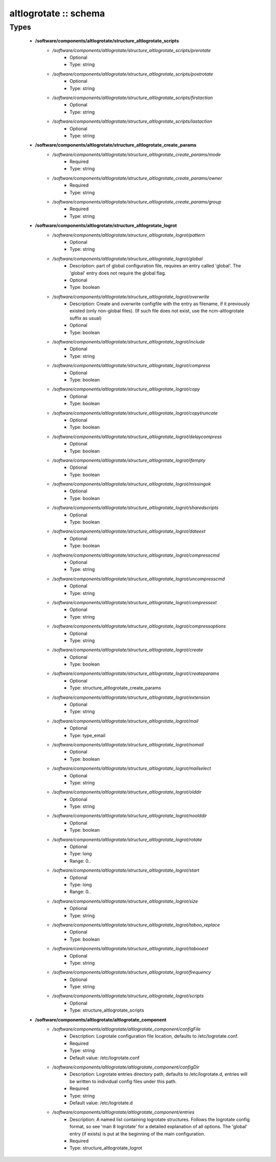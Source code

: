 ######################
altlogrotate :: schema
######################

Types
-----

 - **/software/components/altlogrotate/structure_altlogrotate_scripts**
    - */software/components/altlogrotate/structure_altlogrotate_scripts/prerotate*
        - Optional
        - Type: string
    - */software/components/altlogrotate/structure_altlogrotate_scripts/postrotate*
        - Optional
        - Type: string
    - */software/components/altlogrotate/structure_altlogrotate_scripts/firstaction*
        - Optional
        - Type: string
    - */software/components/altlogrotate/structure_altlogrotate_scripts/lastaction*
        - Optional
        - Type: string
 - **/software/components/altlogrotate/structure_altlogrotate_create_params**
    - */software/components/altlogrotate/structure_altlogrotate_create_params/mode*
        - Required
        - Type: string
    - */software/components/altlogrotate/structure_altlogrotate_create_params/owner*
        - Required
        - Type: string
    - */software/components/altlogrotate/structure_altlogrotate_create_params/group*
        - Required
        - Type: string
 - **/software/components/altlogrotate/structure_altlogrotate_logrot**
    - */software/components/altlogrotate/structure_altlogrotate_logrot/pattern*
        - Optional
        - Type: string
    - */software/components/altlogrotate/structure_altlogrotate_logrot/global*
        - Description: part of global configuration file, requires an entry called 'global'. The 'global' entry does not require the global flag.
        - Optional
        - Type: boolean
    - */software/components/altlogrotate/structure_altlogrotate_logrot/overwrite*
        - Description: Create and overwrite configfile with the entry as filename, if it previously existed (only non-global files). (If such file does not exist, use the ncm-altlogrotate suffix as usual)
        - Optional
        - Type: boolean
    - */software/components/altlogrotate/structure_altlogrotate_logrot/include*
        - Optional
        - Type: string
    - */software/components/altlogrotate/structure_altlogrotate_logrot/compress*
        - Optional
        - Type: boolean
    - */software/components/altlogrotate/structure_altlogrotate_logrot/copy*
        - Optional
        - Type: boolean
    - */software/components/altlogrotate/structure_altlogrotate_logrot/copytruncate*
        - Optional
        - Type: boolean
    - */software/components/altlogrotate/structure_altlogrotate_logrot/delaycompress*
        - Optional
        - Type: boolean
    - */software/components/altlogrotate/structure_altlogrotate_logrot/ifempty*
        - Optional
        - Type: boolean
    - */software/components/altlogrotate/structure_altlogrotate_logrot/missingok*
        - Optional
        - Type: boolean
    - */software/components/altlogrotate/structure_altlogrotate_logrot/sharedscripts*
        - Optional
        - Type: boolean
    - */software/components/altlogrotate/structure_altlogrotate_logrot/dateext*
        - Optional
        - Type: boolean
    - */software/components/altlogrotate/structure_altlogrotate_logrot/compresscmd*
        - Optional
        - Type: string
    - */software/components/altlogrotate/structure_altlogrotate_logrot/uncompresscmd*
        - Optional
        - Type: string
    - */software/components/altlogrotate/structure_altlogrotate_logrot/compressext*
        - Optional
        - Type: string
    - */software/components/altlogrotate/structure_altlogrotate_logrot/compressoptions*
        - Optional
        - Type: string
    - */software/components/altlogrotate/structure_altlogrotate_logrot/create*
        - Optional
        - Type: boolean
    - */software/components/altlogrotate/structure_altlogrotate_logrot/createparams*
        - Optional
        - Type: structure_altlogrotate_create_params
    - */software/components/altlogrotate/structure_altlogrotate_logrot/extension*
        - Optional
        - Type: string
    - */software/components/altlogrotate/structure_altlogrotate_logrot/mail*
        - Optional
        - Type: type_email
    - */software/components/altlogrotate/structure_altlogrotate_logrot/nomail*
        - Optional
        - Type: boolean
    - */software/components/altlogrotate/structure_altlogrotate_logrot/mailselect*
        - Optional
        - Type: string
    - */software/components/altlogrotate/structure_altlogrotate_logrot/olddir*
        - Optional
        - Type: string
    - */software/components/altlogrotate/structure_altlogrotate_logrot/noolddir*
        - Optional
        - Type: boolean
    - */software/components/altlogrotate/structure_altlogrotate_logrot/rotate*
        - Optional
        - Type: long
        - Range: 0..
    - */software/components/altlogrotate/structure_altlogrotate_logrot/start*
        - Optional
        - Type: long
        - Range: 0..
    - */software/components/altlogrotate/structure_altlogrotate_logrot/size*
        - Optional
        - Type: string
    - */software/components/altlogrotate/structure_altlogrotate_logrot/taboo_replace*
        - Optional
        - Type: boolean
    - */software/components/altlogrotate/structure_altlogrotate_logrot/tabooext*
        - Optional
        - Type: string
    - */software/components/altlogrotate/structure_altlogrotate_logrot/frequency*
        - Optional
        - Type: string
    - */software/components/altlogrotate/structure_altlogrotate_logrot/scripts*
        - Optional
        - Type: structure_altlogrotate_scripts
 - **/software/components/altlogrotate/altlogrotate_component**
    - */software/components/altlogrotate/altlogrotate_component/configFile*
        - Description: Logrotate configuration file location, defaults to /etc/logrotate.conf.
        - Required
        - Type: string
        - Default value: /etc/logrotate.conf
    - */software/components/altlogrotate/altlogrotate_component/configDir*
        - Description: Logrotate entries directory path, defaults to /etc/logrotate.d, entries will be written to individual config files under this path.
        - Required
        - Type: string
        - Default value: /etc/logrotate.d
    - */software/components/altlogrotate/altlogrotate_component/entries*
        - Description: A named list containing logrotate structures. Follows the logrotate config format, so see 'man 8 logrotate' for a detailed explanation of all options. The 'global' entry (if exists) is put at the beginning of the main configuration.
        - Required
        - Type: structure_altlogrotate_logrot
